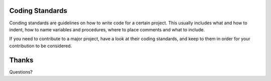 Coding Standards
================

Conding standards are guidelines on how to write code for a certain project.
This usually includes what and how to indent, how to name variables and procedures, where to place comments and what to include.

If you need to contribute to a major project, have a look at their coding standards, and keep to them in order for your contribution to be considered.


Thanks
======

Questions?
